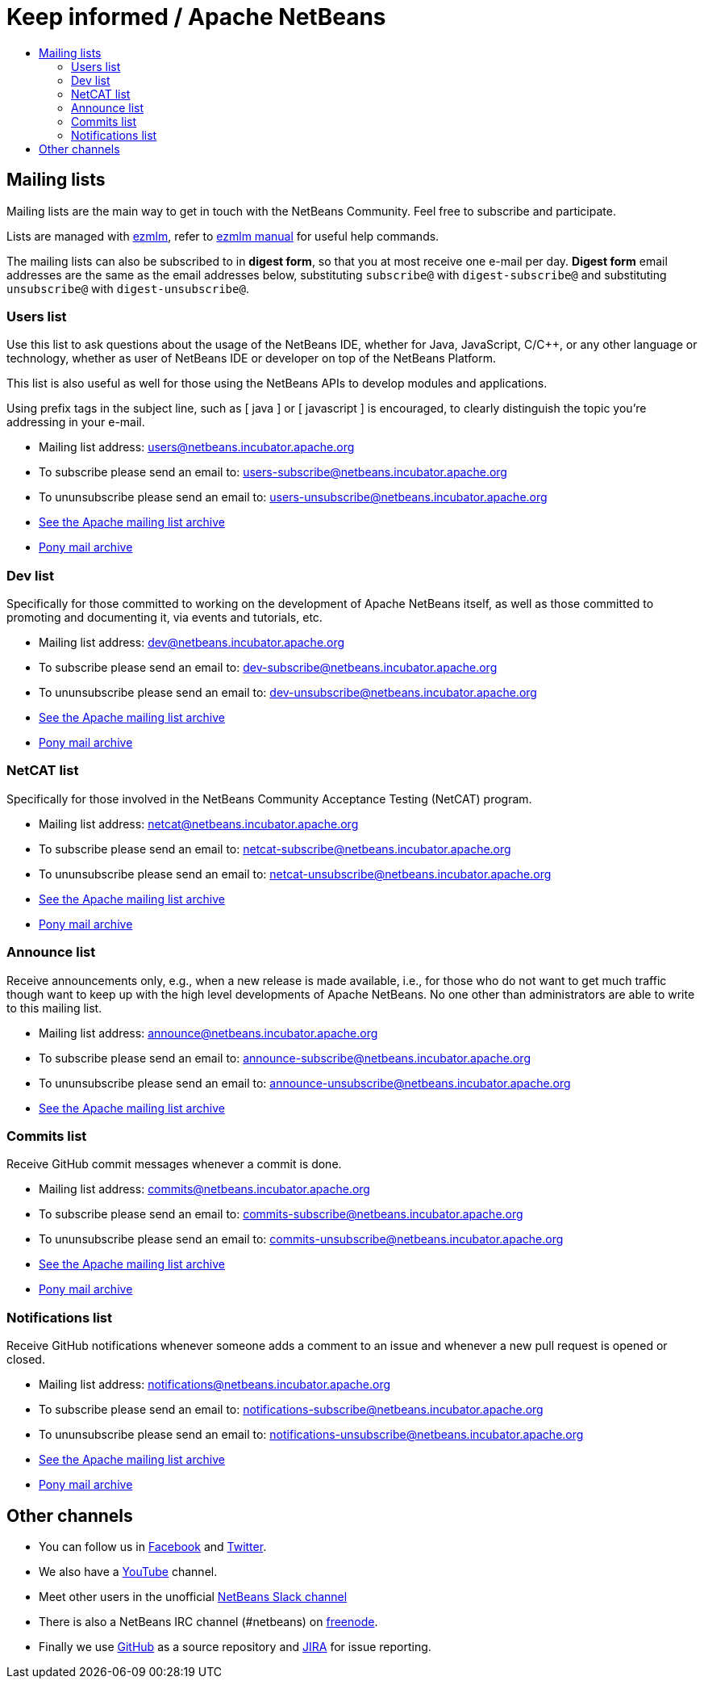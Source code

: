 ////
     Licensed to the Apache Software Foundation (ASF) under one
     or more contributor license agreements.  See the NOTICE file
     distributed with this work for additional information
     regarding copyright ownership.  The ASF licenses this file
     to you under the Apache License, Version 2.0 (the
     "License"); you may not use this file except in compliance
     with the License.  You may obtain a copy of the License at

       http://www.apache.org/licenses/LICENSE-2.0

     Unless required by applicable law or agreed to in writing,
     software distributed under the License is distributed on an
     "AS IS" BASIS, WITHOUT WARRANTIES OR CONDITIONS OF ANY
     KIND, either express or implied.  See the License for the
     specific language governing permissions and limitations
     under the License.
////
= Keep informed / Apache NetBeans
:jbake-type: page
:jbake-tags: community
:jbake-status: published
:keywords: Apache NetBeans Mailing Lists
:description: Apache NetBeans Mailing Lists
:toc: left
:toc-title: 

[[mailing-lists]]
== Mailing lists

Mailing lists are the main way to get in touch with the NetBeans Community. Feel free to subscribe and participate. 

Lists are managed with link:https://untroubled.org/ezmlm/[ezmlm], refer to link:https://untroubled.org/ezmlm/manual/[ezmlm manual] for useful help commands.

The mailing lists can also be subscribed to in *digest form*, so that you at most receive one e-mail per day. *Digest form* email addresses are the same as
the email addresses below, substituting `subscribe@` with `digest-subscribe@` and substituting `unsubscribe@` with `digest-unsubscribe@`.


[[users]]
=== Users list

Use this list to ask questions about the usage of the NetBeans IDE, whether
for Java, JavaScript, C/C++, or any other language or technology, whether as user of NetBeans IDE or developer on top of the NetBeans Platform.

This list is also useful as well for those using the NetBeans APIs to develop modules and applications.

Using prefix tags in the subject line, such as [ java ] or [ javascript ] is encouraged, to clearly distinguish the topic you're addressing in your e-mail.

- Mailing list address: link:mailto:users@netbeans.incubator.apache.org[users@netbeans.incubator.apache.org]
- To subscribe please send an email to: link:mailto:users-subscribe@netbeans.incubator.apache.org[users-subscribe@netbeans.incubator.apache.org]
- To ununsubscribe please send an email to: link:mailto:users-unsubscribe@netbeans.incubator.apache.org[users-unsubscribe@netbeans.incubator.apache.org]
- link:http://mail-archives.apache.org/mod_mbox/incubator-netbeans-users/[See the Apache mailing list archive]
- +++ <a href="https://lists.apache.org/list.html?users@netbeans.apache.org">Pony mail archive</a> +++

[[dev]]
=== Dev list

Specifically for those committed to working on the development of Apache
NetBeans itself, as well as those committed to promoting and documenting it,
via events and tutorials, etc.

- Mailing list address: link:mailto:dev@netbeans.incubator.apache.org[dev@netbeans.incubator.apache.org]
- To subscribe please send an email to: link:mailto:dev-subscribe@netbeans.incubator.apache.org[dev-subscribe@netbeans.incubator.apache.org]
- To ununsubscribe please send an email to: link:mailto:dev-unsubscribe@netbeans.incubator.apache.org[dev-unsubscribe@netbeans.incubator.apache.org]
- link:http://mail-archives.apache.org/mod_mbox/incubator-netbeans-dev/[See the Apache mailing list archive]
- +++ <a href="https://lists.apache.org/list.html?dev@netbeans.apache.org">Pony mail archive</a> +++

[[netcat]]
=== NetCAT list

Specifically for those involved in the NetBeans Community Acceptance Testing (NetCAT) program.

- Mailing list address: link:mailto:netcat@netbeans.incubator.apache.org[netcat@netbeans.incubator.apache.org]
- To subscribe please send an email to: link:mailto:netcat-subscribe@netbeans.incubator.apache.org[netcat-subscribe@netbeans.incubator.apache.org]
- To ununsubscribe please send an email to: link:mailto:netcat-unsubscribe@netbeans.incubator.apache.org[netcat-unsubscribe@netbeans.incubator.apache.org]
- link:http://mail-archives.apache.org/mod_mbox/incubator-netbeans-netcat/[See the Apache mailing list archive]
- +++ <a href="https://lists.apache.org/list.html?netcat@netbeans.apache.org">Pony mail archive</a> +++

[[announce]]
=== Announce list

Receive announcements only, e.g., when a new release is made available, i.e.,
for those who do not want to get much traffic though want to keep up with the
high level developments of Apache NetBeans. No one other than administrators
are able to write to this mailing list.

- Mailing list address: link:mailto:announce@netbeans.incubator.apache.org[announce@netbeans.incubator.apache.org]
- To subscribe please send an email to: link:mailto:announce-subscribe@netbeans.incubator.apache.org[announce-subscribe@netbeans.incubator.apache.org]
- To ununsubscribe please send an email to: link:mailto:announce-unsubscribe@netbeans.incubator.apache.org[announce-unsubscribe@netbeans.incubator.apache.org]
- link:http://mail-archives.apache.org/mod_mbox/incubator-netbeans-announce/[See the Apache mailing list archive]

[[commits]]
=== Commits list

Receive GitHub commit messages whenever a commit is done.

- Mailing list address: link:mailto:commits@netbeans.incubator.apache.org[commits@netbeans.incubator.apache.org]
- To subscribe please send an email to: link:mailto:commits-subscribe@netbeans.incubator.apache.org[commits-subscribe@netbeans.incubator.apache.org]
- To ununsubscribe please send an email to: link:mailto:commits-unsubscribe@netbeans.incubator.apache.org[commits-unsubscribe@netbeans.incubator.apache.org]
- link:http://mail-archives.apache.org/mod_mbox/incubator-netbeans-commits/[See the Apache mailing list archive]
- +++ <a href="https://lists.apache.org/list.html?commits@netbeans.apache.org">Pony mail archive</a> +++

[[notifications]]
=== Notifications list

Receive GitHub notifications whenever someone adds a comment to an issue and whenever a new pull request is opened or closed.

- Mailing list address: link:mailto:notifications@netbeans.incubator.apache.org[notifications@netbeans.incubator.apache.org]
- To subscribe please send an email to: link:mailto:notifications-subscribe@netbeans.incubator.apache.org[notifications-subscribe@netbeans.incubator.apache.org]
- To ununsubscribe please send an email to: link:mailto:notifications-unsubscribe@netbeans.incubator.apache.org[notifications-unsubscribe@netbeans.incubator.apache.org]
- link:http://mail-archives.apache.org/mod_mbox/incubator-netbeans-notifications/[See the Apache mailing list archive]
- +++ <a href="https://lists.apache.org/list.html?notifications@netbeans.apache.org">Pony mail archive</a> +++

== Other channels

- You can follow us in link:https://www.facebook.com/NetBeans[Facebook] and link:https://twitter.com/netbeans[Twitter].
- We also have a link:https://www.youtube.com/user/netbeansvideos[YouTube] channel.
- Meet other users in the unofficial link:https://tinyurl.com/netbeans-slack-signup[NetBeans Slack channel]
- There is also a NetBeans IRC channel (#netbeans) on link:https://freenode.net/[freenode].
- Finally we use link:https://github.com/apache/incubator-netbeans[GitHub] as a source repository and link:https://issues.apache.org/jira/projects/NETBEANS/summary[JIRA] for issue reporting.


